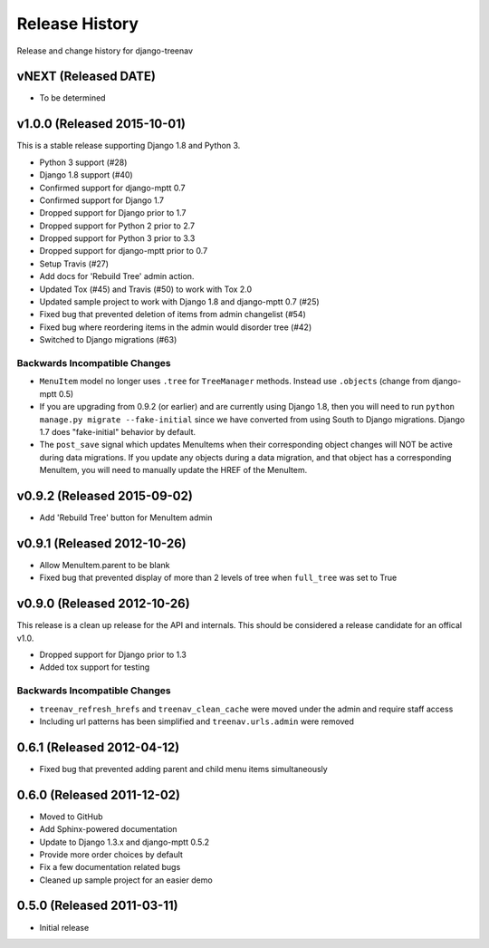 Release History
====================================

Release and change history for django-treenav

vNEXT (Released DATE)
---------------------

- To be determined


v1.0.0 (Released 2015-10-01)
------------------------------------

This is a stable release supporting Django 1.8 and Python 3.

- Python 3 support (#28)
- Django 1.8 support (#40)
- Confirmed support for django-mptt 0.7
- Confirmed support for Django 1.7
- Dropped support for Django prior to 1.7
- Dropped support for Python 2 prior to 2.7
- Dropped support for Python 3 prior to 3.3
- Dropped support for django-mptt prior to 0.7
- Setup Travis (#27)
- Add docs for 'Rebuild Tree' admin action.
- Updated Tox (#45) and Travis (#50) to work with Tox 2.0
- Updated sample project to work with Django 1.8 and django-mptt 0.7 (#25)
- Fixed bug that prevented deletion of items from admin changelist (#54)
- Fixed bug where reordering items in the admin would disorder tree (#42)
- Switched to Django migrations (#63)

Backwards Incompatible Changes
~~~~~~~~~~~~~~~~~~~~~~~~~~~~~~

- ``MenuItem`` model no longer uses ``.tree`` for ``TreeManager`` methods. Instead use ``.objects`` (change from django-mptt 0.5)
- If you are upgrading from 0.9.2 (or earlier) and are currently using Django 1.8, then you will need to
  run ``python manage.py migrate --fake-initial`` since we have converted from using South to Django
  migrations. Django 1.7 does "fake-initial" behavior by default.
- The ``post_save`` signal which updates MenuItems when their corresponding object changes will NOT
  be active during data migrations. If you update any objects during a data migration, and that
  object has a corresponding MenuItem, you will need to manually update the HREF of the MenuItem.

v0.9.2 (Released 2015-09-02)
------------------------------------

- Add 'Rebuild Tree' button for MenuItem admin

v0.9.1 (Released 2012-10-26)
------------------------------------

- Allow MenuItem.parent to be blank
- Fixed bug that prevented display of more than 2 levels of tree when ``full_tree`` was set to True

v0.9.0 (Released 2012-10-26)
------------------------------------

This release is a clean up release for the API and internals. This should be
considered a release candidate for an offical v1.0.

- Dropped support for Django prior to 1.3
- Added tox support for testing

Backwards Incompatible Changes
~~~~~~~~~~~~~~~~~~~~~~~~~~~~~~

- ``treenav_refresh_hrefs`` and ``treenav_clean_cache`` were moved under the admin and require staff access
- Including url patterns has been simplified and ``treenav.urls.admin`` were removed


0.6.1 (Released 2012-04-12)
------------------------------------

- Fixed bug that prevented adding parent and child menu items simultaneously


0.6.0 (Released 2011-12-02)
------------------------------------
- Moved to GitHub
- Add Sphinx-powered documentation
- Update to Django 1.3.x and django-mptt 0.5.2
- Provide more order choices by default
- Fix a few documentation related bugs
- Cleaned up sample project for an easier demo


0.5.0 (Released 2011-03-11)
------------------------------------

- Initial release
